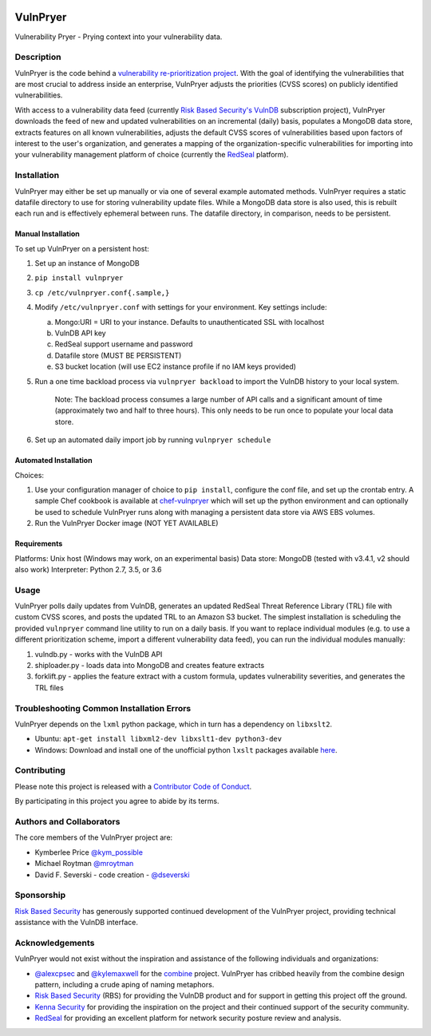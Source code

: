 |Build Status| |PyPI Version| |Coverage Status|

=========
VulnPryer
=========

|VulnPryer Logo|

Vulnerability Pryer - Prying context into your vulnerability data.

Description
===========

VulnPryer is the code behind a `vulnerability re-prioritization project
<http://blog.severski.net/2014/08/introducing-vulnpryer.html>`__. With the goal of identifying the vulnerabilities
that are most crucial to address inside an enterprise, VulnPryer adjusts the priorities (CVSS scores) on publicly
identified vulnerabilities.

With access to a vulnerability data feed (currently `Risk Based Security's
VulnDB <https://www.riskbasedsecurity.com/vulndb/>`__ subscription project),
VulnPryer downloads the feed of new and updated vulnerabilities on an incremental (daily) basis, populates a
MongoDB data store, extracts features on all known vulnerabilities, adjusts the default CVSS scores of
vulnerabilities based upon factors of interest to the user's organization, and generates a mapping of the
organization-specific vulnerabilities for importing into your vulnerability management platform of choice
(currently the `RedSeal <https://www.redseal.net/>`__ platform).

Installation
============

VulnPryer may either be set up manually or via one of several example automated methods. VulnPryer requires a static
datafile directory to use for storing vulnerability update files. While a MongoDB data store is also used, this is
rebuilt each run and is effectively ephemeral between runs. The datafile directory, in comparison, needs to be
persistent.

Manual Installation
-------------------

To set up VulnPryer on a persistent host:

1. Set up an instance of MongoDB
2. ``pip install vulnpryer``
3. ``cp /etc/vulnpryer.conf{.sample,}``
4. Modify ``/etc/vulnpryer.conf`` with settings for your environment. Key settings include:

   a. Mongo:URI = URI to your instance. Defaults to unauthenticated SSL with localhost
   b. VulnDB API key
   c. RedSeal support username and password
   d. Datafile store (MUST BE PERSISTENT)
   e. S3 bucket location (will use EC2 instance profile if no IAM keys provided)

5. Run a one time backload process via ``vulnpryer backload`` to import the VulnDB history to your local system.

     Note: The backload process consumes a large number of API calls and a significant amount of
     time (approximately two and half to three hours). This only needs to be run once to populate
     your local data store.

6. Set up an automated daily import job by running ``vulnpryer schedule``

Automated Installation
----------------------

Choices:

1. Use your configuration manager of choice to ``pip install``, configure the conf file,
   and set up the crontab entry. A sample Chef cookbook is available at
   `chef-vulnpryer <https://github.com/davidski/chef-vulnpryer>`__ which will set up the python
   environment and can optionally be used to schedule VulnPryer runs along with managing a persistent data store via
   AWS EBS volumes.
2. Run the VulnPryer Docker image (NOT YET AVAILABLE)

Requirements
------------

Platforms: Unix host (Windows may work, on an experimental basis)
Data store: MongoDB (tested with v3.4.1, v2 should also work)
Interpreter: Python 2.7, 3.5, or 3.6

Usage
=====

VulnPryer polls daily updates from VulnDB, generates an updated RedSeal Threat Reference Library (TRL) file with
custom CVSS scores, and posts the updated TRL to an Amazon S3 bucket. The simplest installation is scheduling the
provided ``vulnpryer`` command line utility to run on a daily basis. If you want to replace individual modules
(e.g. to use a different prioritization scheme, import a different vulnerability data feed), you can run the individual
modules manually:

1. vulndb.py - works with the VulnDB API
2. shiploader.py - loads data into MongoDB and creates feature extracts
3. forklift.py - applies the feature extract with a custom formula, updates vulnerability severities, and generates
   the TRL files

Troubleshooting Common Installation Errors
==========================================

VulnPryer depends on the ``lxml`` python package, which in turn has a dependency on ``libxslt2``.

- Ubuntu: ``apt-get install libxml2-dev libxslt1-dev python3-dev``
- Windows: Download and install one of the unofficial python ``lxslt`` packages available
  `here <http://www.lfd.uci.edu/~gohlke/pythonlibs/#lxml>`__.

Contributing
============

Please note this project is released with a `Contributor Code of Conduct <CONDUCT.md>`__.

By participating in this project you agree to abide by its terms.

Authors and Collaborators
=========================

The core members of the VulnPryer project are:

- Kymberlee Price `@kym_possible <https://twitter.com/kym_possible>`__
- Michael Roytman `@mroytman <https://twitter.com/mroytman>`__
- David F. Severski - code creation - `@dseverski <https://twitter.com/dseverski>`__

Sponsorship
===========

`Risk Based Security <https://www.riskbasedsecurity.com/>`__ has generously supported continued development of the
VulnPryer project, providing technical assistance with the VulnDB interface.

Acknowledgements
================

VulnPryer would not exist without the inspiration and assistance of the following individuals and organizations:

- `@alexcpsec <https://twitter.com/alexcpsec>`__ and `@kylemaxwell <https://twitter.com/alexcpsec>`__ for
  the `combine <https://github.com/mlsecproject/combine>`__ project. VulnPryer has cribbed heavily from the combine
  design pattern, including a crude aping of naming metaphors.
- `Risk Based Security <https://vulndb.cyberriskanalytics.com/>`__ (RBS) for providing the VulnDB product and for
  support in getting this project off the ground.
- `Kenna Security <https://www.kennasecurity.com>`__ for providing the inspiration on the project and their
  continued support of the security community.
- `RedSeal <https://www.redseal.net>`__ for providing an excellent platform for network security posture review and
  analysis.

.. |Build Status| image:: https://secure.travis-ci.org/davidski/VulnPryer.png
   :target: http://travis-ci.org/davidski/VulnPryer
.. |PyPI Version| image:: https://img.shields.io/pypi/v/VulnPryer.svg
   :target:  https://pypi.python.org/pypi/pypi/VulnPryer
.. |Coverage Status| image:: https://coveralls.io/repos/github/davidski/VulnPryer/badge.svg
   :target: https://coveralls.io/github/davidski/vulnpryr
.. |VulnPryer Logo| image:: img/VulnPryer%20logo.jpg
